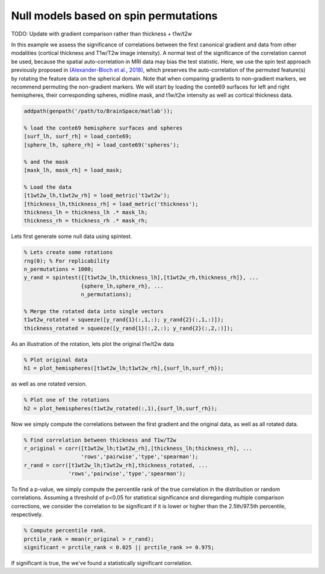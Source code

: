 Null models based on spin permutations
=================================================

TODO: Update with gradient comparison rather than thickness + t1w/t2w

In this example we assess the significance of correlations between the first canonical gradient and data from other modalities (cortical thickness and T1w/T2w image intensity). A normal test of the significance of the correlation cannot be used, because the spatial auto-correlation in MRI data may bias the test statistic. Here, we use the spin test approach previously proposed in `(Alexander-Bloch et al., 2018) <https://www.sciencedirect.com/science/article/pii/S1053811918304968>`_, which preserves the auto-correlation of the permuted feature(s) by rotating the feature data on the spherical domain. Note that when comparing gradients to non-gradient markers, we recommend permuting the non-gradient markers. 
We will start by loading the conte69 surfaces for left and right hemispheres, their corresponding spheres, midline mask, and t1w/t2w intensity as well as cortical thickness data.

.. code-block:: matlab

    addpath(genpath('/path/to/BrainSpace/matlab')); 

    % load the conte69 hemisphere surfaces and spheres
    [surf_lh, surf_rh] = load_conte69;
    [sphere_lh, sphere_rh] = load_conte69('spheres');

    % and the mask
    [mask_lh, mask_rh] = load_mask;

    % Load the data 
    [t1wt2w_lh,t1wt2w_rh] = load_metric('t1wt2w');
    [thickness_lh,thickness_rh] = load_metric('thickness');
    thickness_lh = thickness_lh .* mask_lh; 
    thickness_rh = thickness_rh .* mask_rh; 

Lets first generate some null data using spintest. 

.. code-block:: matlab

    % Lets create some rotations
    rng(0); % For replicability
    n_permutations = 1000;
    y_rand = spintest({[t1wt2w_lh,thickness_lh],[t1wt2w_rh,thickness_rh]}, ...
                      {sphere_lh,sphere_rh}, ...
                      n_permutations);

    % Merge the rotated data into single vectors
    t1wt2w_rotated = squeeze([y_rand{1}(:,1,:); y_rand{2}(:,1,:)]);
    thickness_rotated = squeeze([y_rand{1}(:,2,:); y_rand{2}(:,2,:)]);

As an illustration of the rotation, lets plot the original t1w/t2w data

.. code-block:: matlab
 
    % Plot original data
    h1 = plot_hemispheres([t1wt2w_lh;t1wt2w_rh],{surf_lh,surf_rh});

.. image:: ./example_figs/t1wt2w_original.png
   :scale: 50%
   :align: center

as well as one rotated version.

.. code-block:: matlab

    % Plot one of the rotations
    h2 = plot_hemispheres(t1wt2w_rotated(:,1),{surf_lh,surf_rh});

.. image:: ./example_figs/t1wt2w_rotated.png
   :scale: 50%
   :align: center

Now we simply compute the correlations between the first gradient and the original data, as well as all rotated data.

.. code-block:: matlab

    % Find correlation between thickness and T1w/T2w
    r_original = corr([t1wt2w_lh;t1wt2w_rh],[thickness_lh;thickness_rh], ...
                      'rows','pairwise','type','spearman');
    r_rand = corr([t1wt2w_lh;t1wt2w_rh],thickness_rotated, ...
                  'rows','pairwise','type','spearman');

To find a p-value, we simply compute the percentile rank of the true correlation in the distribution or random correlations. Assuming a threshold of p<0.05 for statistical significance and disregarding multiple comparison corrections, we consider the correlation to be significant if it is lower or higher than the 2.5th/97.5th percentile, respectively.

.. code-block:: matlab

   % Compute percentile rank.
   prctile_rank = mean(r_original > r_rand);
   significant = prctile_rank < 0.025 || prctile_rank >= 0.975;

If significant is true, the we've found a statistically significant correlation.


